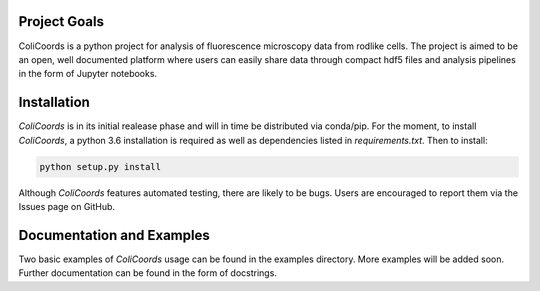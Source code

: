 |build| |license| |doi|

|test|

.. |test| image:: images/ColiCoords_Final_Logo.svg
    :width: 50%


.. |build| image:: https://travis-ci.com/Jhsmit/ColiCoords.svg?token=fHmeVP7wJAvRJCPqsnjv&branch=master
    :target: https://travis-ci.com/Jhsmit/ColiCoords 
.. |license| image:: https://img.shields.io/badge/License-GPL%20v3-blue.svg
    :target: https://www.gnu.org/licenses/gpl-3.0
.. |doi| image:: https://zenodo.org/badge/92830488.svg
   :target: https://zenodo.org/badge/latestdoi/92830488
    

Project Goals
=============

ColiCoords is a python project for analysis of fluorescence microscopy data from rodlike cells. The project is aimed to be an open, well documented platform where users can easily share data through compact hdf5 files and analysis pipelines in the form of Jupyter notebooks.


Installation
============

`ColiCoords` is in its initial realease phase and will in time be distributed via conda/pip. For the moment, to install `ColiCoords`, a python 3.6 installation is required as well as dependencies listed in `requirements.txt`. Then to install:

.. code:: bash

    python setup.py install


Although `ColiCoords` features automated testing, there are likely to be bugs. Users are encouraged to report them via the Issues page on GitHub.

Documentation and Examples
==========================

Two basic examples of `ColiCoords` usage can be found in the examples directory. More examples will be added soon. Further documentation can be found in the form of docstrings.
